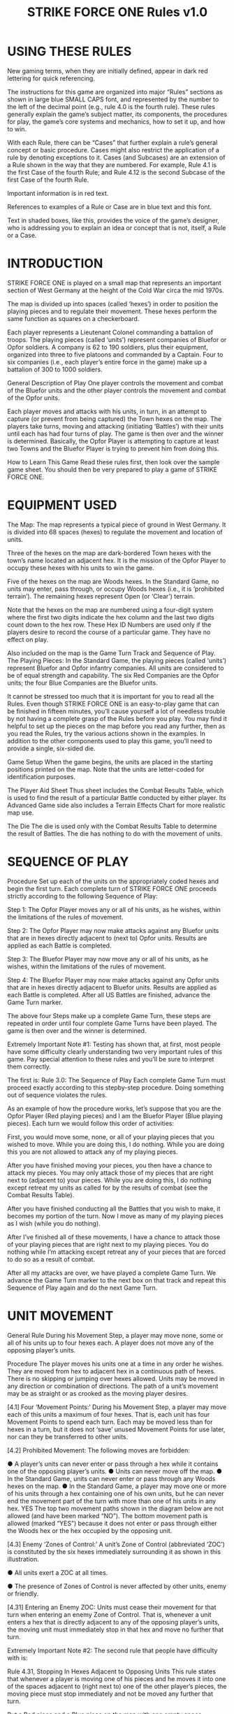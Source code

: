 #+TITLE: STRIKE FORCE ONE Rules v1.0

* USING THESE RULES 
New gaming terms, when they are initially defined, appear in dark red lettering
for quick referencing.

The instructions for this game are organized into major “Rules” sections as
shown in large blue SMALL CAPS font, and represented by the number to the left
of the decimal point (e.g., rule 4.0 is the fourth rule). These rules generally
explain the game’s subject matter, its components, the procedures for play, the
game’s core systems and mechanics, how to set it up, and how to win.

With each Rule, there can be “Cases” that further explain a rule’s general
concept or basic procedure. Cases might also restrict the application of a rule
by denoting exceptions to it. Cases (and Subcases) are an extension of a Rule
shown in the way that they are numbered. For example, Rule 4.1 is the first Case
of the fourth Rule; and Rule 4.12 is the second Subcase of the first Case of the
fourth Rule.

Important information is in red text.

References to examples of a Rule or Case are in blue text and this font.

Text in shaded boxes, like this, provides the voice of the game’s designer, who
is addressing you to explain an idea or concept that is not, itself, a Rule or a
Case.

* INTRODUCTION

STRIKE FORCE ONE is played on a small map that represents an important section
of West Germany at the height of the Cold War circa the mid 1970s.

The map is divided up into spaces (called ‘hexes’) in order to position the
playing pieces and to regulate their movement. These hexes perform the same
function as squares on a checkerboard.

Each player represents a Lieutenant Colonel commanding a battalion of troops.
The playing pieces (called ‘units’) represent companies of Bluefor or Opfor
soldiers. A company is 62 to 190 soldiers, plus their equipment, organized into
three to five platoons and commanded by a Captain. Four to six companies (i.e.,
each player’s entire force in the game) make up a battalion of 300 to 1000
soldiers.

General Description of Play One player controls the movement and combat of the
Bluefor units and the other player controls the movement and combat of the Opfor
units.

Each player moves and attacks with his units, in turn, in an attempt to capture
(or prevent from being captured) the Town hexes on the map. The players take
turns, moving and attacking (initiating ‘Battles’) with their units until each
has had four turns of play. The game is then over and the winner is determined.
Basically, the Opfor Player is attempting to capture at least two Towns and the
Bluefor Player is trying to prevent him from doing this.

How to Learn This Game Read these rules first, then look over the sample game
sheet. You should then be very prepared to play a game of STRIKE FORCE ONE.

* EQUIPMENT USED
The Map: The map represents a typical piece of ground in West Germany. It is
divided into 68 spaces (hexes) to regulate the movement and location of units.

Three of the hexes on the map are dark-bordered Town hexes with the town’s name
located an adjacent hex. It is the mission of the Opfor Player to occupy these
hexes with his units to win the game.

Five of the hexes on the map are Woods hexes. In the Standard Game, no units may
enter, pass through, or occupy Woods hexes (i.e., it is ‘prohibited terrain’).
The remaining hexes represent Open (or ‘Clear’) terrain.

Note that the hexes on the map are numbered using a four-digit system where the
first two digits indicate the hex column and the last two digits count down to
the hex row. These Hex ID Numbers are used only if the players desire to record
the course of a particular game. They have no effect on play.

Also included on the map is the Game Turn Track and Sequence of Play. The
Playing Pieces: In the Standard Game, the playing pieces (called ‘units’)
represent Bluefor and Opfor infantry companies. All units are considered to be
of equal strength and capability. The six Red Companies are the Opfor units; the
four Blue Companies are the Bluefor units.

It cannot be stressed too much that it is important for you to read all the
Rules. Even though STRIKE FORCE ONE is an easy-to-play game that can be finished
in fifteen minutes, you’ll cause yourself a lot of needless trouble by not
having a complete grasp of the Rules before you play. You may find it helpful to
set up the pieces on the map before you read any further, then as you read the
Rules, try the various actions shown in the examples. In addition to the other
components used to play this game, you’ll need to provide a single, six-sided
die.

Game Setup When the game begins, the units are placed in the starting positions
printed on the map. Note that the units are letter-coded for identification
purposes.

The Player Aid Sheet Thus sheet includes the Combat Results Table, which is used
to find the result of a particular Battle conducted by either player. Its
Advanced Game side also includes a Terrain Effects Chart for more realistic map
use.

The Die The die is used only with the Combat Results Table to determine the
result of Battles. The die has nothing to do with the movement of units.

* SEQUENCE OF PLAY 
Procedure Set up each of the units on the appropriately coded hexes and begin
the first turn. Each complete turn of STRIKE FORCE ONE proceeds strictly
according to the following Sequence of Play:

Step 1: The Opfor Player moves any or all of his units, as he wishes, within the
limitations of the rules of movement.

Step 2: The Opfor Player may now make attacks against any Bluefor units that are
in hexes directly adjacent to (next to) Opfor units. Results are applied as each
Battle is completed.

Step 3: The Bluefor Player may now move any or all of his units, as he wishes,
within the limitations of the rules of movement.

Step 4: The Bluefor Player may now make attacks against any Opfor units that are
in hexes directly adjacent to Bluefor units. Results are applied as each Battle
is completed. After all US Battles are finished, advance the Game Turn marker.

The above four Steps make up a complete Game Turn, these steps are repeated in
order until four complete Game Turns have been played. The game is then over and
the winner is determined.

Extremely Important Note #1: Testing has shown that, at first, most people have
some difficulty clearly understanding two very important rules of this game. Pay
special attention to these rules and you’ll be sure to interpret them correctly.

The first is: Rule 3.0: The Sequence of Play Each complete Game Turn must
proceed exactly according to this stepby-step procedure. Doing something out of
sequence violates the rules.

As an example of how the procedure works, let’s suppose that you are the Opfor
Player (Red playing pieces) and I am the Bluefor Player (Blue playing pieces).
Each turn we would follow this order of activities:

First, you would move some, none, or all of your playing pieces that you wished
to move. While you are doing this, I do nothing. While you are doing this you
are not allowed to attack any of my playing pieces.

After you have finished moving your pieces, you then have a chance to attack my
pieces. You may only attack those of my pieces that are right next to (adjacent
to) your pieces. While you are doing this, I do nothing except retreat my units
as called for by the results of combat (see the Combat Results Table).

After you have finished conducting all the Battles that you wish to make, it
becomes my portion of the turn. Now I move as many of my playing pieces as I
wish (while you do nothing).

After I’ve finished all of these movements, I have a chance to attack those of
your playing pieces that are right next to my playing pieces. You do nothing
while I’m attacking except retreat any of your pieces that are forced to do so
as a result of combat.

After all my attacks are over, we have played a complete Game Turn. We advance
the Game Turn marker to the next box on that track and repeat this Sequence of
Play again and do the next Game Turn.

* UNIT MOVEMENT 
General Rule During his Movement Step, a player may move none, some or all of
his units up to four hexes each. A player does not move any of the opposing
player’s units.

Procedure The player moves his units one at a time in any order he wishes. They
are moved from hex to adjacent hex in a continuous path of hexes. There is no
skipping or jumping over hexes allowed. Units may be moved in any direction or
combination of directions. The path of a unit’s movement may be as straight or
as crooked as the moving player desires.


[4.1] Four ‘Movement Points:’ During his Movement Step, a player may move each
of this units a maximum of four hexes. That is, each unit has four Movement
Points to spend each turn. Each may be moved less than for hexes in a turn, but
it does not ‘save’ unused Movement Points for use later, nor can they be
transferred to other units.

[4.2] Prohibited Movement: The following moves are forbidden:

● A player’s units can never enter or pass through a hex while it contains one
of the opposing player’s units. ● Units can never move off the map. ● In the
Standard Game, units can never enter or pass through any Woods hexes on the map.
● In the Standard Game, a player may move one or more of his units through a hex
containing one of his own units, but he can never end the movement part of the
turn with more than one of his units in any hex. YES The top two movement paths
shown in the diagram below are not allowed (and have been marked “NO”). The
bottom movement path is allowed (marked “YES”) because it does not enter or pass
through either the Woods hex or the hex occupied by the opposing unit.

[4.3] Enemy ‘Zones of Control:’ A unit’s Zone of Control (abbreviated ‘ZOC’) is
constituted by the six hexes immediately surrounding it as shown in this
illustration.

● All units exert a ZOC at all times.

● The presence of Zones of Control is never affected by other units, enemy or
friendly.

[4.31] Entering an Enemy ZOC: Units must cease their movement for that turn when
entering an enemy Zone of Control. That is, whenever a unit enters a hex that is
directly adjacent to any of the opposing player’s units, the moving unit must
immediately stop in that hex and move no further that turn.

Extremely Important Note #2: The second rule that people have difficulty with
is:

Rule 4.31, Stopping In Hexes Adjacent to Opposing Units This rule states that
whenever a player is moving one of his pieces and he moves it into one of the
spaces adjacent to (right next to) one of the other player’s pieces, the moving
piece must stop immediately and not be moved any further that turn.

Put a Red piece and a Blue piece on the map with one empty space between them.
Move the Red piece next to the Blue piece. That’s as far as it can go that turn.

Assume it’s the next turn and the Red piece is still next to the Blue piece.
Move the Red piece so that once again there is an empty space between the two
pieces. The Red piece could now move another three spaces except if one of those
spaces was adjacent to the Blue piece, in which case it would have to stop
again.

[4.32] Leaving an Enemy ZOC: If a player’s unit begins his movement part of the
turn in a hex in an Enemy Zone of Control, the unit may leave that hex and move
normally, however:

[4.33] No ‘Infiltration’ Movement: During his movement part of the turn, a
player may never move one of his units directly from one hex to another if both
those hexes are in Enemy ZOCs (i.e., adjacent to one or more of the opposing
player’s units). A moving unit may begin and end its move adjacent to enemy
units if one (or two) of the hexes it enters during the middle of its move are
not adjacent to the opposing player’s unit(s).

Here you see a Opfor unit that begins its turn in an NO Enemy Zone of Control
(i.e., next to an opposing unit). Note how the Opfor unit is limited as to where
and how it can move NO because it began its turn in YES an Enemy ZOC. The two
paths marked “NO” are violations of the rules; the path marked “YES” is one of
the possible legal moves the unit may make. Note that this path also ends
adjacent to an opposing unit. This is a legal move, however, because the first
hex the unit entered was not adjacent to an opposing unit.

Sometimes a particular unit will be unable to move because of this rule.

In this illustration, the Opfor unit in the middle cannot be moved at all
because any hex it would enter as its first hex of movement would be either a
hex adjacent to, or occupied by, an enemy (Bluefor) unit.

* COMBAT 
General Rule During his Combat Step, a player may use his units to conduct
‘Battles’ by attacking any of the opposing player’s units that are in hexes
adjacent to his units, rolling a die, and consulting the Combat Results Table
located at the end of this Rules Booklet.

Only the player whose combat part of the turn it is may initiative Battles.
Battles are made in any order the attacking player wishes, as long as the
results of one Battle are applied before going on to the next Battle.

How Units Attack

[5.1] Attacking is Voluntary: Units are never forced to attack simply because
they are adjacent to one or more of the opposing player’s units. Attacking is
completely voluntary. Defending against an attack, however, is not voluntary.
The defending

unit has no choice as to whether or not it will ‘accept’ the attack.

[5.2] Attacking with More Than One Unit in a Single Battle: More than one
attacking unit may take part in a single Battle. Because all the units must be
adjacent to the unit that they are attacking, no more than six units could take
part in an attack against a single opposing unit.

[5.3] Limitations: No more than one of the opposing player’s units may be the
object of a particular attack. No unit may be attacked more than once per turn.
No unit may take part in more than one Battle per player’s turn.

Because of the number of units in the game, it is impossible to initiate more
than four Battles per turn for either player.

[5.4] Conducting a Battle: A ‘Battle’ (or ‘attack’) is defined as one or more
‘attacking’ units targeting a single adjacent ‘defending’ unit, rolling a die,
and consulting the Combat Results Table to determine the outcome.

[5.5] Using the Combat Results Table: The result of each Battle is determined by
rolling a die and cross-indexing the results with the appropriate column of the
Combat Results Table.

The number of attacking units in that Battle determines which column of the
Combat Results Table is used, and the die roll result determines which row of
that column is read to find the Combat Result.

The die is thrown only once for each Battle, regardless of how many attacking
units are involved in it. Assume that three Opfor units are attacking one
adjacent Bluefor unit. Refer to the Standard

[5.6] Explanation and Application of Combat Results Note that the player who is
making the attack is referred to as the ‘attacker’ and the player whose unit is
the object of the attack is referred to as the ‘defender.’ The following
paragraphs define the results indicated on the Combat Results Table: Defender
Eliminated: The defending unit is eliminated (removed from the map) and the
attacker may Advance After Combat (see 5.7). Defender Retreats 1 Hex: The
defending player retreats his unit one hex away from the attacking unit(s); the
attacker may Advance After Combat (see 5.7).

Here you see that two Opfor units have attacked the Bluefor unit and obtained a
“Defender Retreat” result against it, forcing it to retreat as shown.

Retreat Restrictions: 
● Retreats may not be made into hexes presently occupied
by either player’s units. 
● Retreats may not be made into Woods hexes or off the
edge of the map. 
● Retreats may not be made into a hex in an Enemy ZOC (i.e., a
hex adjacent to any of the opposing player’s units).

If the only retreat available to a unit is one of the types forbidden, the unit
is eliminated instead.

Attacker Retreats: All of the attacking units in this Battle are moved back one
hex by the attacker as per the above Retreat Restrictions.

Attacker Eliminated: The unit making that attack is eliminated (immediately
removed from the map).

[5.7] Advance After Combat: When the defender’s hex has been vacated (through
Retreat or Elimination) due to Battle, the attacker may Advance After Combat any
one of his units that took part in that particular Battle into the defender’s
vacated hex.

● Advance After Combat is completely voluntary. 
● This Advance must be made
immediately, before the attacker goes on to resolve any remaining Battles during
that Step. 
● This one-hex Advance is not considered normal movement for that
unit, and it may be made regardless of the presence of Enemy Zones of Control
(4.3) and regardless of the number of hexes it moved during his Movement Step
that turn (4.1). 
● Victorious defending units may never Advance After Combat;
only victorious attacking units.

* How to Win
[6.0] HOW TO WIN At the end of four complete Game Turns, the Opfor Player wins
if his units physically occupy at least two out of three of the Town hexes on
the map. The Bluefor Player wins if he prevented this from happening. Note that
the number of units eliminated by either side has no direct bearing upon which
Player is declared the winner. No tie games are possible.


